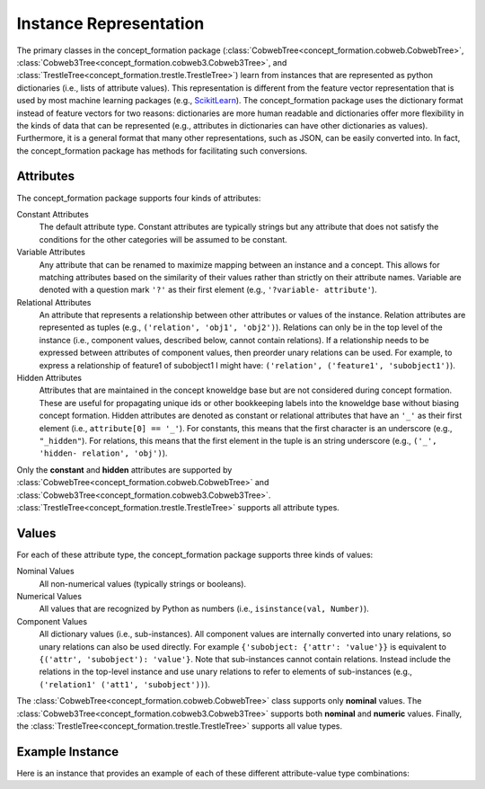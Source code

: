 Instance Representation
=======================

The primary classes in the concept_formation package
(:class:`CobwebTree<concept_formation.cobweb.CobwebTree>`,
:class:`Cobweb3Tree<concept_formation.cobweb3.Cobweb3Tree>`, and
:class:`TrestleTree<concept_formation.trestle.TrestleTree>`) learn from
instances that are represented as python dictionaries (i.e., lists of attribute
values). This representation is different from the feature vector representation
that is used by most machine learning packages (e.g., `ScikitLearn <http
://scikit-learn.org/stable/>`__). The concept_formation package uses the
dictionary format instead of feature vectors for two reasons: dictionaries are
more human readable and dictionaries offer more flexibility in the kinds of
data that can be represented (e.g., attributes in dictionaries can have other
dictionaries as values). Furthermore, it is a general format that many other
representations, such as JSON, can be easily converted into. In fact, the
concept_formation package has methods for facilitating such conversions.

Attributes
----------

The concept_formation package supports four kinds of attributes:

Constant Attributes
    The default attribute type. Constant attributes are typically strings but
    any attribute that does not satisfy the conditions for the other categories
    will be assumed to be constant.

Variable Attributes
    Any attribute that can be renamed to maximize mapping between an instance
    and a concept. This allows for matching attributes based on the similarity
    of their values rather than strictly on their attribute names. Variable are
    denoted with a question mark ``'?'`` as their first element (e.g.,
    ``'?variable- attribute'``).

Relational Attributes
    An attribute that represents a relationship between other attributes or
    values of the instance. Relation attributes are represented as tuples (e.g.,
    ``('relation', 'obj1', 'obj2')``). Relations can only be in the top level of
    the instance (i.e., component values, described below, cannot contain
    relations). If a relationship needs to be expressed between attributes of
    component values, then preorder unary relations can be used. For example, to
    express a relationship of feature1 of subobject1 I might have:
    ``('relation', ('feature1', 'subobject1')``).

Hidden Attributes
    Attributes that are maintained in the concept knoweldge base but are not
    considered during concept formation. These are useful for propagating unique
    ids or other bookkeeping labels into the knoweldge base without biasing
    concept formation. Hidden attributes are denoted as constant or relational
    attributes that have an ``'_'`` as their first element (i.e., ``attribute[0]
    == '_'``). For constants, this means that the first character is an
    underscore (e.g., ``"_hidden"``). For relations, this means that the first
    element in the tuple is an string underscore (e.g., ``('_', 'hidden-
    relation', 'obj')``).

Only the **constant** and **hidden** attributes are supported by
:class:`CobwebTree<concept_formation.cobweb.CobwebTree>` and
:class:`Cobweb3Tree<concept_formation.cobweb3.Cobweb3Tree>`.
:class:`TrestleTree<concept_formation.trestle.TrestleTree>` supports all
attribute types. 

Values
------

For each of these attribute type, the concept_formation package supports three
kinds of values:

Nominal Values
    All non-numerical values (typically strings or booleans).

Numerical Values
    All values that are recognized by Python as numbers (i.e.,
    ``isinstance(val, Number)``).

Component Values
    All dictionary values (i.e., sub-instances). All component values are
    internally converted into unary relations, so unary relations can also be
    used directly. For example ``{'subobject: {'attr': 'value'}}`` is equivalent
    to  ``{('attr', 'subobject'): 'value'}``.  Note that sub-instances cannot
    contain relations. Instead include the relations in the top-level instance
    and use unary relations to refer to elements of sub-instances (e.g.,
    ``('relation1' ('att1', 'subobject'))``).

The :class:`CobwebTree<concept_formation.cobweb.CobwebTree>` class supports
only **nominal** values. The
:class:`Cobweb3Tree<concept_formation.cobweb3.Cobweb3Tree>` supports both
**nominal** and **numeric** values. Finally, the
:class:`TrestleTree<concept_formation.trestle.TrestleTree>` supports all value
types. 

Example Instance
----------------
    
Here is an instance that provides an example of each of these different
attribute-value type combinations:

.. ipython::

    # Data is stored in a list of dictionaries where values can be either nominal,
    # numeric, hidden, component, unbound attributes, or relational.
    In [1]: instance = {'f1': 'v1', # constant attribute with nominal value
       ...:             'f2': 2.6, # constant attribute with numerical value
       ...:             'f3': {'sub-feature1': 'v1'}, # constant attribute with component value
       ...:             '?f4': 'v1', # variable attribute with nominal value
       ...:             '?f5': 2.6, # variable attribute with numerical value
       ...:             '?f6': {'sub-feature1': 'v1'}, # variable attribute with component value
       ...:             ('some-relation', 'f3', '?f4'): True, #relation attribute with nominal value
       ...:             ('some-relation2', 'f3', '?f4'): 2.6, #relation attribute with numeric value
       ...:             ('some-relation3', 'f3', '?f4'): {'sub-feature1': 'v1'}, #relation attribute with component value
       ...:             ('some-relation4', 'f3', ('sub-feature1', '?f4')): True, # relation attribute that uses unary relation to access sub-feature1 of ?f4. It also has a nominal value.
       ...:             '_f7': 'v1', # hidden attribute with nominal value
       ...:             '_f8': 2.6, # hidden attribute with numeric value
       ...:             '_f9': {'sub-feature1': 'v1'}, # hidden attribute with component value
       ...:            }
